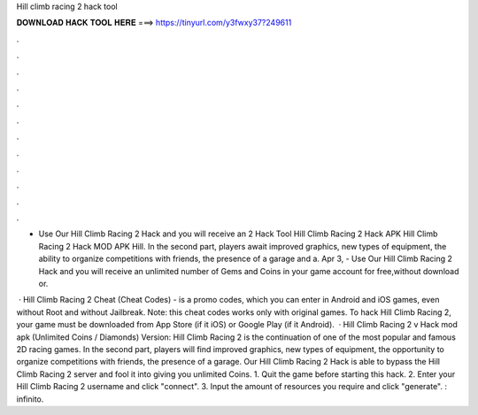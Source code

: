 Hill climb racing 2 hack tool



𝐃𝐎𝐖𝐍𝐋𝐎𝐀𝐃 𝐇𝐀𝐂𝐊 𝐓𝐎𝐎𝐋 𝐇𝐄𝐑𝐄 ===> https://tinyurl.com/y3fwxy37?249611



.



.



.



.



.



.



.



.



.



.



.



.

- Use Our Hill Climb Racing 2 Hack and you will receive an 2 Hack Tool Hill Climb Racing 2 Hack APK Hill Climb Racing 2 Hack MOD APK Hill. In the second part, players await improved graphics, new types of equipment, the ability to organize competitions with friends, the presence of a garage and a. Apr 3, - Use Our Hill Climb Racing 2 Hack and you will receive an unlimited number of Gems and Coins in your game account for free,without download or.

 · Hill Climb Racing 2 Cheat (Cheat Codes) - is a promo codes, which you can enter in Android and iOS games, even without Root and without Jailbreak. Note: this cheat codes works only with original games. To hack Hill Climb Racing 2, your game must be downloaded from App Store (if it iOS) or Google Play (if it Android).  · Hill Climb Racing 2 v Hack mod apk (Unlimited Coins / Diamonds) Version: Hill Climb Racing 2 is the continuation of one of the most popular and famous 2D racing games. In the second part, players will find improved graphics, new types of equipment, the opportunity to organize competitions with friends, the presence of a garage. Our Hill Climb Racing 2 Hack is able to bypass the Hill Climb Racing 2 server and fool it into giving you unlimited Coins. 1. Quit the game before starting this hack. 2. Enter your Hill Climb Racing 2 username and click "connect". 3. Input the amount of resources you require and click "generate". : infinito.
